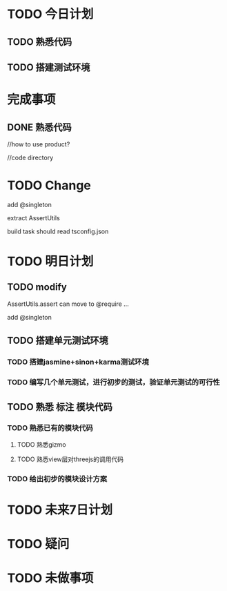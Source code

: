 * TODO 今日计划
** TODO 熟悉代码

** TODO 搭建测试环境



* 完成事项
** DONE 熟悉代码
CLOSED: [2016-06-14 Tue 17:28]
//how to use product?

//code directory


* TODO Change
add @singleton

extract AssertUtils

build task should read tsconfig.json




* TODO 明日计划
** TODO modify
AssertUtils.assert can move to @require ... 

add @singleton
** TODO 搭建单元测试环境
DEADLINE: <2016-06-16 Thu> SCHEDULED: <2016-06-14 Tue>
*** TODO 搭建jasmine+sinon+karma测试环境
DEADLINE: <2016-06-15 Wed> SCHEDULED: <2016-06-14 Tue>
*** TODO 编写几个单元测试，进行初步的测试，验证单元测试的可行性
DEADLINE: <2016-06-16 Thu> SCHEDULED: <2016-06-15 Wed>
** TODO 熟悉 标注 模块代码
DEADLINE: <2016-06-17 Fri> SCHEDULED: <2016-06-16 Thu>
*** TODO 熟悉已有的模块代码
**** TODO 熟悉gizmo
**** TODO 熟悉view层对threejs的调用代码
*** TODO 给出初步的模块设计方案



* TODO 未来7日计划

* TODO 疑问

* TODO 未做事项
